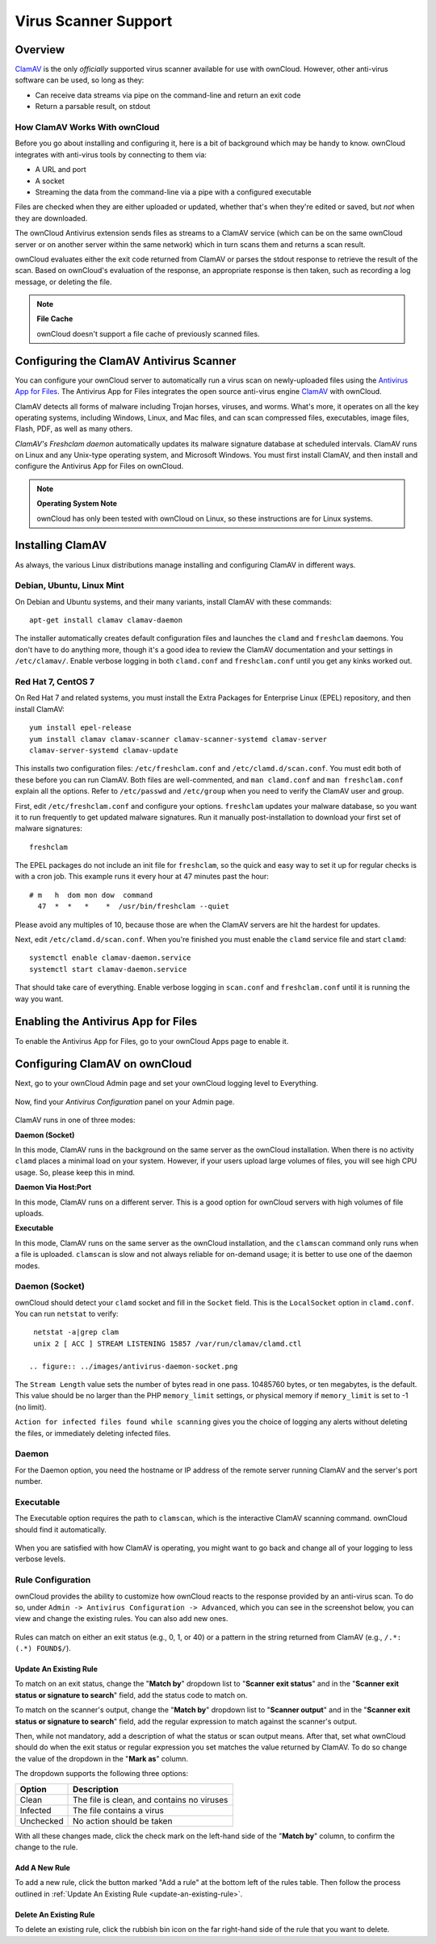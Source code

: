 =====================
Virus Scanner Support
=====================

Overview
--------

`ClamAV`_ is the only *officially* supported virus scanner available for use
with ownCloud. However, other anti-virus software can be used, so long as they: 

- Can receive data streams via pipe on the command-line and return an exit code
- Return a parsable result, on stdout

How ClamAV Works With ownCloud
^^^^^^^^^^^^^^^^^^^^^^^^^^^^^^

Before you go about installing and configuring it, here is a bit of background
which may be handy to know. ownCloud integrates with anti-virus tools by
connecting to them via:

- A URL and port
- A socket
- Streaming the data from the command-line via a pipe with a configured executable

Files are checked when they are either uploaded or updated, whether that's when
they're edited or saved, but *not* when they are downloaded. 

The ownCloud Antivirus extension sends files as streams to a ClamAV
service (which can be on the same ownCloud server or on another server within
the same network) which in turn scans them and returns a scan result. 

ownCloud evaluates either the exit code returned from ClamAV or parses the
stdout response to retrieve the result of the scan. Based on ownCloud's
evaluation of the response, an appropriate response is then taken, such as
recording a log message, or deleting the file. 

.. note:: **File Cache**

   ownCloud doesn't support a file cache of previously scanned files.

Configuring the ClamAV Antivirus Scanner
----------------------------------------

You can configure your ownCloud server to automatically run a virus scan on
newly-uploaded files using the `Antivirus App for Files`_. The Antivirus App for
Files integrates the open source anti-virus engine `ClamAV`_  with ownCloud.

ClamAV detects all forms of malware including Trojan horses, viruses, and worms.
What's more, it operates on all the key operating systems, including Windows,
Linux, and Mac files, and can scan compressed files, executables, image
files, Flash, PDF, as well as many others.

`ClamAV's Freshclam daemon` automatically updates its malware signature database
at scheduled intervals. ClamAV runs on Linux and any Unix-type operating system,
and Microsoft Windows. You must first install ClamAV, and then install and
configure the Antivirus App for Files on ownCloud.

.. note:: **Operating System Note**

   ownCloud has only been tested with ownCloud on Linux, so these instructions are for Linux systems.

Installing ClamAV
-----------------

As always, the various Linux distributions manage installing and configuring
ClamAV in different ways.

Debian, Ubuntu, Linux Mint
^^^^^^^^^^^^^^^^^^^^^^^^^^

On Debian and Ubuntu systems, and their many variants, install ClamAV with these
commands::

    apt-get install clamav clamav-daemon

The installer automatically creates default configuration files and launches the
``clamd`` and ``freshclam`` daemons. You don't have to do anything more, though
it's a good idea to review the ClamAV documentation and your settings in
``/etc/clamav/``. Enable verbose logging in both ``clamd.conf`` and
``freshclam.conf`` until you get any kinks worked out.

Red Hat 7, CentOS 7
^^^^^^^^^^^^^^^^^^^

On Red Hat 7 and related systems, you must install the Extra Packages for
Enterprise Linux (EPEL) repository, and then install ClamAV::

   yum install epel-release
   yum install clamav clamav-scanner clamav-scanner-systemd clamav-server
   clamav-server-systemd clamav-update

This installs two configuration files: ``/etc/freshclam.conf`` and
``/etc/clamd.d/scan.conf``. You must edit both of these before you can run
ClamAV. Both files are well-commented, and ``man clamd.conf`` and ``man
freshclam.conf`` explain all the options.  Refer to ``/etc/passwd`` and
``/etc/group`` when you need to verify the ClamAV user and group.

First, edit ``/etc/freshclam.conf`` and configure your options.
``freshclam`` updates your malware database, so you want it to run frequently to
get updated malware signatures. Run it manually post-installation to download
your first set of malware signatures::

  freshclam

The EPEL packages do not include an init file for ``freshclam``, so the quick
and easy way to set it up for regular checks is with a cron job. This example
runs it every hour at 47 minutes past the hour::

  # m   h  dom mon dow  command
    47  *  *   *    *  /usr/bin/freshclam --quiet

Please avoid any multiples of 10, because those are when the ClamAV servers are
hit the hardest for updates.

Next, edit ``/etc/clamd.d/scan.conf``. When you're finished you must enable
the ``clamd`` service file and start ``clamd``::

  systemctl enable clamav-daemon.service
  systemctl start clamav-daemon.service

That should take care of everything. Enable verbose logging in ``scan.conf``
and ``freshclam.conf`` until it is running the way you want.

Enabling the Antivirus App for Files
------------------------------------

To enable the Antivirus App for Files, go to your ownCloud Apps page to enable
it.

.. figure:: ../images/antivirus-app.png

Configuring ClamAV on ownCloud
------------------------------

Next, go to your ownCloud Admin page and set your ownCloud logging level to
Everything.

.. figure:: ../images/antivirus-logging.png

Now, find your *Antivirus Configuration* panel on your Admin page.

.. figure:: ../images/antivirus-config.png

ClamAV runs in one of three modes:

**Daemon (Socket)** 

In this mode, ClamAV runs in the background on the same server as the ownCloud
installation. When there is no activity ``clamd`` places a minimal load on your
system. However, if your users upload large volumes of files, you will see high
CPU usage. So, please keep this in mind.

**Daemon Via Host:Port**

In this mode, ClamAV runs on a different server. This is a good option for
ownCloud servers with high volumes of file uploads.

**Executable** 

In this mode, ClamAV runs on the same server as the ownCloud installation, and
the ``clamscan`` command only runs when a file is uploaded. ``clamscan`` is slow
and not always reliable for on-demand usage; it is better to use one of the
daemon modes.

Daemon (Socket)
^^^^^^^^^^^^^^^

ownCloud should detect your ``clamd`` socket and fill in the ``Socket``
field. This is the ``LocalSocket`` option in ``clamd.conf``. You can
run ``netstat`` to verify::

   netstat -a|grep clam
   unix 2 [ ACC ] STREAM LISTENING 15857 /var/run/clamav/clamd.ctl

  .. figure:: ../images/antivirus-daemon-socket.png

The ``Stream Length`` value sets the number of bytes read in one pass.
10485760 bytes, or ten megabytes, is the default. This value should be 
no larger than the PHP ``memory_limit`` settings, or physical memory if 
``memory_limit`` is set to -1 (no limit).

``Action for infected files found while scanning`` gives you the choice of
logging any alerts without deleting the files, or immediately deleting
infected files.

Daemon
^^^^^^

For the Daemon option, you need the hostname or IP address of the remote
server running ClamAV and the server's port number.

  .. figure:: ../images/antivirus-daemon-socket.png

Executable
^^^^^^^^^^

The Executable option requires the path to ``clamscan``, which is the
interactive ClamAV scanning command. ownCloud should find it automatically.

  .. figure:: ../images/antivirus-executable.png

When you are satisfied with how ClamAV is operating, you might want to go
back and change all of your logging to less verbose levels.

Rule Configuration
^^^^^^^^^^^^^^^^^^

ownCloud provides the ability to customize how ownCloud reacts to the
response provided by an anti-virus scan. To do so, under ``Admin -> Antivirus
Configuration -> Advanced``, which you can see in the screenshot below, you can
view and change the existing rules. You can also add new ones. 

  .. figure:: images/anti-virus-configuration-rules.png

Rules can match on either an exit status (e.g., 0, 1, or 40) or
a pattern in the string returned from ClamAV (e.g., ``/.*: (.*) FOUND$/``). 

.. _update-an-existing-rule:

Update An Existing Rule
~~~~~~~~~~~~~~~~~~~~~~~~~

To match on an exit status, change the "**Match by**" dropdown list to
"**Scanner exit status**" and in the "**Scanner exit status or signature to
search**" field, add the status code to match on. 

To match on the scanner's output, change the "**Match by**" dropdown list to
"**Scanner output**" and in the "**Scanner exit status or signature to
search**" field, add the regular expression to match against the scanner's
output. 

Then, while not mandatory, add a description of what the status or scan output
means. After that, set what ownCloud should do when the exit status or regular
expression you set matches the value returned by ClamAV. To do so change the
value of the dropdown in the "**Mark as**" column. 

The dropdown supports the following three options:

========= ==========================================
Option    Description
========= ==========================================
Clean     The file is clean, and contains no viruses
Infected  The file contains a virus
Unchecked No action should be taken
========= ==========================================

With all these changes made, click the check mark on the left-hand side of the
"**Match by**" column, to confirm the change to the rule. 

Add A New Rule
~~~~~~~~~~~~~~

To add a new rule, click the button marked "Add a rule" at the bottom left of
the rules table. Then follow the process outlined in :ref:`Update An Existing
Rule <update-an-existing-rule>`. 

Delete An Existing Rule
~~~~~~~~~~~~~~~~~~~~~~~

To delete an existing rule, click the rubbish bin icon on the far right-hand
side of the rule that you want to delete.

.. Page Links

.. _Antivirus App for Files: https://github.com/owncloud/files_antivirus 
.. _ClamAV: http://www.clamav.net/index.html
.. _ClamAV's Freshclam daemon: https://linux.die.net/man/1/freshclam
